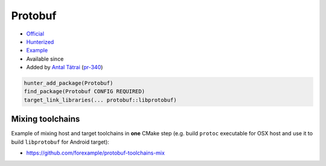 .. spelling::

    Protobuf

.. index:: unsorted ; Protobuf

.. _pkg.Protobuf:

Protobuf
========

.. |hunter| image:: https://img.shields.io/badge/hunter-v0.12.54-blue.svg
  :target: https://github.com/cpp-pm/hunter/releases/tag/v0.12.54
  :alt: Hunter v0.12.54

-  `Official <https://github.com/google/protobuf>`__
-  `Hunterized <https://github.com/hunter-packages/protobuf>`__
-  `Example <https://github.com/cpp-pm/hunter/blob/master/examples/Protobuf/CMakeLists.txt>`__
-  Available since |hunter|
-  Added by `Antal Tátrai <https://github.com/tatraian>`__
   (`pr-340 <https://github.com/ruslo/hunter/pull/340>`__)

.. code-block:: cmake

    hunter_add_package(Protobuf)
    find_package(Protobuf CONFIG REQUIRED)
    target_link_libraries(... protobuf::libprotobuf)

Mixing toolchains
-----------------

Example of mixing host and target toolchains in **one** CMake step (e.g.
build ``protoc`` executable for OSX host and use it to build
``libprotobuf`` for Android target):

* https://github.com/forexample/protobuf-toolchains-mix
